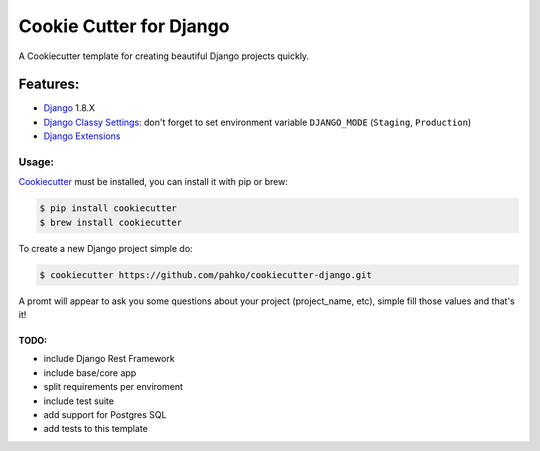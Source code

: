 *************************
Cookie Cutter for Django
*************************

A Cookiecutter template for creating beautiful Django projects quickly.

Features:
========

* `Django <https://www.djangoproject.com/>`_ 1.8.X
* `Django Classy Settings <https://github.com/funkybob/django-classy-settings>`_:
  don't forget to set environment variable ``DJANGO_MODE`` (``Staging``, ``Production``)
* `Django Extensions <https://github.com/django-extensions/django-extensions>`_

Usage:
------

`Cookiecutter <https://github.com/audreyr/cookiecutter>`_ must be installed,
you can install it with pip or brew:

.. code-block:: bash

     $ pip install cookiecutter
     $ brew install cookiecutter


To create a new Django project simple do:

.. code-block:: bash

    $ cookiecutter https://github.com/pahko/cookiecutter-django.git

A promt will appear to ask you some questions about your project (project_name, etc),
simple fill those values and that's it!

TODO:
^^^^^

* include Django Rest Framework
* include base/core app
* split requirements per enviroment
* include test suite
* add support for Postgres SQL
* add tests to this template
